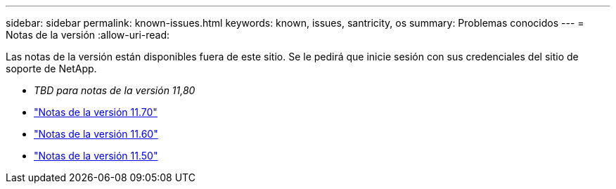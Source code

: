 ---
sidebar: sidebar 
permalink: known-issues.html 
keywords: known, issues, santricity, os 
summary: Problemas conocidos 
---
= Notas de la versión
:allow-uri-read: 


[role="lead"]
Las notas de la versión están disponibles fuera de este sitio. Se le pedirá que inicie sesión con sus credenciales del sitio de soporte de NetApp.

* _TBD para notas de la versión 11,80_
* https://library.netapp.com/ecm/ecm_download_file/ECMLP2874254["Notas de la versión 11.70"^]
* https://library.netapp.com/ecm/ecm_download_file/ECMLP2857931["Notas de la versión 11.60"^]
* https://library.netapp.com/ecm/ecm_download_file/ECMLP2842060["Notas de la versión 11.50"^]

